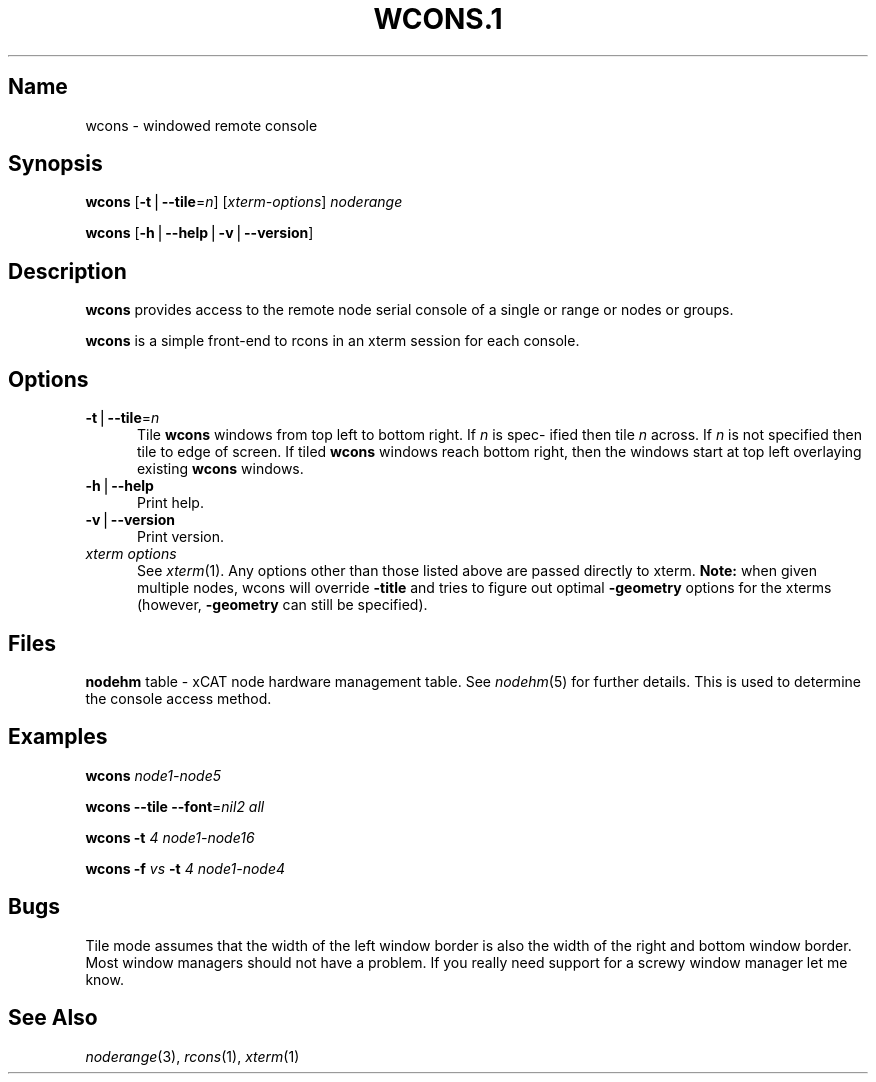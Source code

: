 .\" Automatically generated by Pod::Man v1.37, Pod::Parser v1.32
.\"
.\" Standard preamble:
.\" ========================================================================
.de Sh \" Subsection heading
.br
.if t .Sp
.ne 5
.PP
\fB\\$1\fR
.PP
..
.de Sp \" Vertical space (when we can't use .PP)
.if t .sp .5v
.if n .sp
..
.de Vb \" Begin verbatim text
.ft CW
.nf
.ne \\$1
..
.de Ve \" End verbatim text
.ft R
.fi
..
.\" Set up some character translations and predefined strings.  \*(-- will
.\" give an unbreakable dash, \*(PI will give pi, \*(L" will give a left
.\" double quote, and \*(R" will give a right double quote.  | will give a
.\" real vertical bar.  \*(C+ will give a nicer C++.  Capital omega is used to
.\" do unbreakable dashes and therefore won't be available.  \*(C` and \*(C'
.\" expand to `' in nroff, nothing in troff, for use with C<>.
.tr \(*W-|\(bv\*(Tr
.ds C+ C\v'-.1v'\h'-1p'\s-2+\h'-1p'+\s0\v'.1v'\h'-1p'
.ie n \{\
.    ds -- \(*W-
.    ds PI pi
.    if (\n(.H=4u)&(1m=24u) .ds -- \(*W\h'-12u'\(*W\h'-12u'-\" diablo 10 pitch
.    if (\n(.H=4u)&(1m=20u) .ds -- \(*W\h'-12u'\(*W\h'-8u'-\"  diablo 12 pitch
.    ds L" ""
.    ds R" ""
.    ds C` ""
.    ds C' ""
'br\}
.el\{\
.    ds -- \|\(em\|
.    ds PI \(*p
.    ds L" ``
.    ds R" ''
'br\}
.\"
.\" If the F register is turned on, we'll generate index entries on stderr for
.\" titles (.TH), headers (.SH), subsections (.Sh), items (.Ip), and index
.\" entries marked with X<> in POD.  Of course, you'll have to process the
.\" output yourself in some meaningful fashion.
.if \nF \{\
.    de IX
.    tm Index:\\$1\t\\n%\t"\\$2"
..
.    nr % 0
.    rr F
.\}
.\"
.\" For nroff, turn off justification.  Always turn off hyphenation; it makes
.\" way too many mistakes in technical documents.
.hy 0
.if n .na
.\"
.\" Accent mark definitions (@(#)ms.acc 1.5 88/02/08 SMI; from UCB 4.2).
.\" Fear.  Run.  Save yourself.  No user-serviceable parts.
.    \" fudge factors for nroff and troff
.if n \{\
.    ds #H 0
.    ds #V .8m
.    ds #F .3m
.    ds #[ \f1
.    ds #] \fP
.\}
.if t \{\
.    ds #H ((1u-(\\\\n(.fu%2u))*.13m)
.    ds #V .6m
.    ds #F 0
.    ds #[ \&
.    ds #] \&
.\}
.    \" simple accents for nroff and troff
.if n \{\
.    ds ' \&
.    ds ` \&
.    ds ^ \&
.    ds , \&
.    ds ~ ~
.    ds /
.\}
.if t \{\
.    ds ' \\k:\h'-(\\n(.wu*8/10-\*(#H)'\'\h"|\\n:u"
.    ds ` \\k:\h'-(\\n(.wu*8/10-\*(#H)'\`\h'|\\n:u'
.    ds ^ \\k:\h'-(\\n(.wu*10/11-\*(#H)'^\h'|\\n:u'
.    ds , \\k:\h'-(\\n(.wu*8/10)',\h'|\\n:u'
.    ds ~ \\k:\h'-(\\n(.wu-\*(#H-.1m)'~\h'|\\n:u'
.    ds / \\k:\h'-(\\n(.wu*8/10-\*(#H)'\z\(sl\h'|\\n:u'
.\}
.    \" troff and (daisy-wheel) nroff accents
.ds : \\k:\h'-(\\n(.wu*8/10-\*(#H+.1m+\*(#F)'\v'-\*(#V'\z.\h'.2m+\*(#F'.\h'|\\n:u'\v'\*(#V'
.ds 8 \h'\*(#H'\(*b\h'-\*(#H'
.ds o \\k:\h'-(\\n(.wu+\w'\(de'u-\*(#H)/2u'\v'-.3n'\*(#[\z\(de\v'.3n'\h'|\\n:u'\*(#]
.ds d- \h'\*(#H'\(pd\h'-\w'~'u'\v'-.25m'\f2\(hy\fP\v'.25m'\h'-\*(#H'
.ds D- D\\k:\h'-\w'D'u'\v'-.11m'\z\(hy\v'.11m'\h'|\\n:u'
.ds th \*(#[\v'.3m'\s+1I\s-1\v'-.3m'\h'-(\w'I'u*2/3)'\s-1o\s+1\*(#]
.ds Th \*(#[\s+2I\s-2\h'-\w'I'u*3/5'\v'-.3m'o\v'.3m'\*(#]
.ds ae a\h'-(\w'a'u*4/10)'e
.ds Ae A\h'-(\w'A'u*4/10)'E
.    \" corrections for vroff
.if v .ds ~ \\k:\h'-(\\n(.wu*9/10-\*(#H)'\s-2\u~\d\s+2\h'|\\n:u'
.if v .ds ^ \\k:\h'-(\\n(.wu*10/11-\*(#H)'\v'-.4m'^\v'.4m'\h'|\\n:u'
.    \" for low resolution devices (crt and lpr)
.if \n(.H>23 .if \n(.V>19 \
\{\
.    ds : e
.    ds 8 ss
.    ds o a
.    ds d- d\h'-1'\(ga
.    ds D- D\h'-1'\(hy
.    ds th \o'bp'
.    ds Th \o'LP'
.    ds ae ae
.    ds Ae AE
.\}
.rm #[ #] #H #V #F C
.\" ========================================================================
.\"
.IX Title "WCONS.1 1"
.TH WCONS.1 1 "2013-02-06" "perl v5.8.8" "User Contributed Perl Documentation"
.SH "Name"
.IX Header "Name"
wcons \- windowed remote console
.SH "\fBSynopsis\fP"
.IX Header "Synopsis"
\&\fBwcons\fR  [\fB\-t\fR|\fB\-\-tile\fR=\fIn\fR] [\fIxterm-options\fR] \fInoderange\fR
.PP
\&\fBwcons\fR [\fB\-h\fR|\fB\-\-help\fR|\fB\-v\fR|\fB\-\-version\fR]
.SH "\fBDescription\fP"
.IX Header "Description"
\&\fBwcons\fR provides access to the remote node serial console of a single  or
range or nodes or groups.
.PP
\&\fBwcons\fR  is a simple front-end to rcons in an xterm session for each console.
.SH "\fBOptions\fP"
.IX Header "Options"
.IP "\fB\-t\fR|\fB\-\-tile\fR=\fIn\fR" 5
.IX Item "-t|--tile=n"
Tile \fBwcons\fR windows from top left to bottom right.  If \fIn\fR is spec\-
ified  then  tile  \fIn\fR across.  If \fIn\fR is not specified then tile to
edge of screen.  If tiled \fBwcons\fR windows reach bottom right, then
the windows start at top left overlaying existing \fBwcons\fR windows.
.IP "\fB\-h\fR|\fB\-\-help\fR" 5
.IX Item "-h|--help"
Print help.
.IP "\fB\-v\fR|\fB\-\-version\fR" 5
.IX Item "-v|--version"
Print version.
.IP "\fIxterm options\fR" 5
.IX Item "xterm options"
See \fIxterm\fR\|(1). Any options other than those listed above are passed
directly to xterm. \fBNote:\fR when given multiple nodes, wcons will
override \fB\-title\fR and tries to figure out optimal \fB\-geometry\fR
options for the xterms (however, \fB\-geometry\fR can still be
specified).
.SH "\fBFiles\fP"
.IX Header "Files"
\&\fBnodehm\fR table \-
xCAT  node hardware management table.  See \fInodehm\fR\|(5) for further details.  This is used  to  determine  the  console  access
method.
.SH "\fBExamples\fP"
.IX Header "Examples"
\&\fBwcons\fR \fInode1\-node5\fR
.PP
\&\fBwcons\fR \fB\-\-tile\fR \fB\-\-font\fR=\fInil2\fR \fIall\fR
.PP
\&\fBwcons\fR \fB\-t\fR \fI4\fR \fInode1\-node16\fR
.PP
\&\fBwcons\fR \fB\-f\fR \fIvs\fR \fB\-t\fR \fI4\fR \fInode1\-node4\fR
.SH "\fBBugs\fP"
.IX Header "Bugs"
Tile mode assumes that the width of the left window border is also  the
width  of  the  right  and  bottom window border.  Most window managers
should not have a problem.  If you really need  support  for  a  screwy
window manager let me know.
.SH "\fBSee\fP \fBAlso\fP"
.IX Header "See Also"
\&\fInoderange\fR\|(3), \fIrcons\fR\|(1), \fIxterm\fR\|(1)
